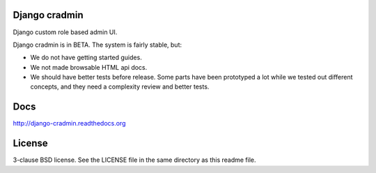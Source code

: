Django cradmin
==============
Django custom role based admin UI.

Django cradmin is in BETA. The system is fairly stable, but:

- We do not have getting started guides.
- We not made browsable HTML api docs.
- We should have better tests before release. Some parts have been prototyped
  a lot while we tested out different concepts, and they need a complexity
  review and better tests.

.. image:: https://travis-ci.org/appressoas/django_cradmin.svg?branch=master
    :target: https://travis-ci.org/appressoas/django_cradmin


Docs
====
http://django-cradmin.readthedocs.org


License
=======
3-clause BSD license. See the LICENSE file in the same directory as this readme file.
